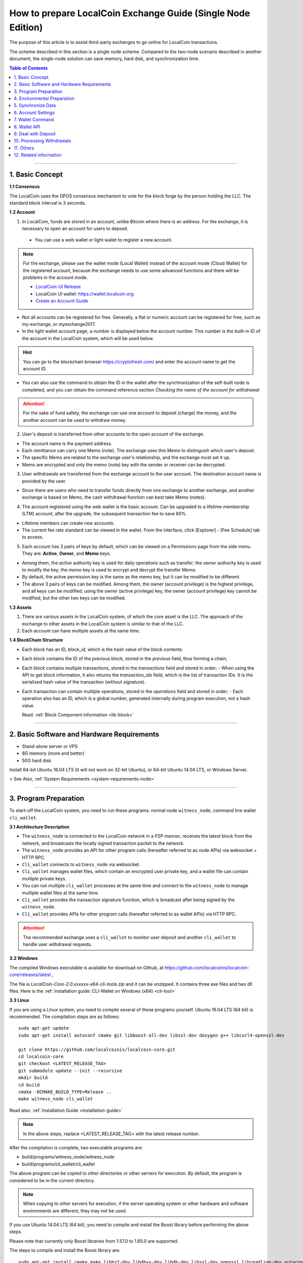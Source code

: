 
.. _exchange-single-node:

***************************************************************
How to prepare LocalCoin Exchange Guide (Single Node Edition)
***************************************************************

The purpose of this article is to assist third-party exchanges to go online for LocalCoin transactions.

The scheme described in this section is a single node scheme. Compared to the two-node scenario described in another document, the single-node solution can save memory, hard disk, and synchronization time.

.. contents:: Table of Contents
   :local:
   
-------


1. Basic Concept
==============================================

**1.1 Consensus**

The LocalCoin uses the DPOS consensus mechanism to vote for the block forge by the person holding the LLC. The standard block interval is 3 seconds.

**1.2 Account**

1) In LocalCoin, funds are stored in an account, unlike Bitcoin where there is an address. For the exchange, it is necessary to open an account for users to deposit.

  - You can use a web wallet or light wallet to register a new account.
   
.. Note:: For the exchange, please use the wallet mode (Local Wallet) instead of the account mode  (Cloud Wallet) for the registered account, because the exchange needs to use some advanced functions and there will be problems in the account mode.

  - `LocalCoin-UI Release <https://github.com/localcoinis/localcoin-ui/releases>`_
  - LocalCoin UI wallet:  https://wallet.localcoin.org
  - `Create an Account Guide <http://how.localcoin.is/en/latest/user_guide/create_account.html>`_

   
- Not all accounts can be registered for free. Generally, a flat or numeric account can be registered for free, such as my-exchange, or myexchange2017.   

- In the light wallet account page, a number is displayed below the account number. This number is the built-in ID of the account in the LocalCoin system, which will be used below.

.. Hint:: You can go to the blockchain browser https://cryptofresh.com/ and enter the account name to get the account ID.   

- You can also use the command to obtain the ID in the wallet after the synchronization of the self-built node is completed, and you can obtain the command reference section *Checking the name of the account for withdrawal*.

.. Attention:: For the sake of fund safety, the exchange can use one account to deposit (charge) the money, and the another account can be used to withdraw money.

2) User's deposit is transferred from other accounts to the open account of the exchange.

- The account name is the payment address.
   
- Each remittance can carry one Memo (note). The exchange uses this Memo to distinguish which user's deposit.
   
- The specific Memo are related to the exchange user's relationship, and the exchange must set it up.
   
- Memo are encrypted and only the memo (note) key with the sender or receiver can be decrypted.

3) User withdrawals are transferred from the exchange account to the user account. The destination account name is provided by the user.

- Since there are users who need to transfer funds directly from one exchange to another exchange, and another exchange is based on Memo, the cash withdrawal function can best take Memo (notes).

4) The account registered using the web wallet is the basic account. Can be upgraded to a lifetime membership (LTM) account, after the upgrade, the subsequent transaction fee to save 80%.

- Lifetime members can create new accounts.
   
- The current fee rate standard can be viewed in the wallet. From the interface, click [Explorer] - [Fee Schedule] tab to access.

5) Each account has 3 pairs of keys by default, which can be viewed on a Permissions page from the side menu. They are: **Active**, **Owner**, and **Memo** keys.

- Among them, the *active* authority key is used for daily operations such as transfer; the *owner* authority key is used to modify the key; the *memo* key is used to encrypt and decrypt the transfer Memo.
   
- By default, the active permission key is the same as the memo key, but it can be modified to be different.
   
- The above 3 pairs of keys can be modified. Among them, the owner (account privilege) is the highest privilege, and all keys can be modified; using the owner (active privilege) key, the owner (account privilege) key cannot be modified, but the other two keys can be modified.


**1.3 Assets**

1) There are various assets in the LocalCoin system, of which the core asset is the LLC. The approach of the exchange to other assets in the LocalCoin system is similar to that of the LLC.
2) Each account can have multiple assets at the same time.

**1.4 BlockChain Structure**

- Each block has an ID, block_id, which is the hash value of the block contents.
- Each block contains the ID of the previous block, stored in the *previous* field, thus forming a chain;
- Each block contains multiple transactions, stored in the *transactions* field and stored in order;
  - When using the API to get block information, it also returns the *transaction_ids* field, which is the list of transaction IDs. It is the serialized hash value of the transaction (without signature).
- Each transaction can contain multiple operations, stored in the *operations* field and stored in order;
  - Each operation also has an ID, which is a global number, generated internally during program execution, not a hash value.

  Read: :ref:`Block Component information <lib-block>`  
  
-----------------------

2. Basic Software and Hardware Requirements
==============================================

- Stand-alone server or VPS
- 8G memory (more and better)
- 50G hard disk

Install 64-bit Ubuntu 16.04 LTS (it will not work on 32-bit Ubuntu), or 64-bit Ubuntu 14.04 LTS, or Windows Server.

> See Also, :ref:`System Requirements <system-requirements-node>` 

------------------

3. Program Preparation
==============================================

To start-off the LocalCoin system, you need to run these programs: normal node ``witness_node``, command line wallet ``cli_wallet``.

**3.1 Architecture Description**

- The ``witness_node`` is connected to the LocalCoin network in a P2P manner, receives the latest block from the network, and broadcasts the locally signed transaction packet to the network.
- The ``witness_node`` provides an API for other program calls (hereafter referred to as node APIs) via websocket + HTTP RPC.
- ``Cli_wallet`` connects to ``witness_node`` via websocket.
- ``Cli_wallet`` manages wallet files, which contain an encrypted user private key, and a wallet file can contain multiple private keys.
- You can run multiple ``cli_wallet`` processes at the same time and connect to the ``witness_node`` to manage multiple wallet files at the same time.
- ``Cli_wallet`` provides the transaction signature function, which is broadcast after being signed by the ``witness_node``.
- ``Cli_wallet`` provides APIs for other program calls (hereafter referred to as wallet APIs) via HTTP RPC.

.. Attention:: The recommended exchange uses a ``cli_wallet`` to monitor user deposit and another ``cli_wallet`` to handle user withdrawal requests.


**3.2 Windows**

The compiled Windows executable is available for download on Github, at https://github.com/localcoinis/localcoin-core/releases/latest ,

The file is `LocalCoin-Core-2.0.xxxxxx-x64-cli-tools.zip` and it can be unzipped. It contains three exe files and two dll files. Here is the :ref:`installation guide: CLI-Wallet on Windows (x64) <cli-tool>`


**3.3 Linux**

If you are using a Linux system, you need to compile several of these programs yourself. Ubuntu 16.04 LTS (64 bit) is recommended. The compilation steps are as follows:

::

	sudo apt-get update
	sudo apt-get install autoconf cmake git libboost-all-dev libssl-dev doxygen g++ libcurl4-openssl-dev

	git clone https://github.com/localcoinis/localcoin-core.git
	cd localcoin-core
	git checkout <LATEST_RELEASE_TAG>
	git submodule update --init --recursive
	mkdir build
	cd build
	cmake -DCMAKE_BUILD_TYPE=Release ..
	make witness_node cli_wallet

	
Read also: :ref:`Installation Guide <installation-guide>`	
	
.. Note:: In the above steps, replace <LATEST_RELEASE_TAG> with the latest release number. 

After the compilation is complete, two executable programs are:

* build/programs/witness_node/witness_node
* build/programs/cli_wallet/cli_wallet

The above program can be copied to other directories or other servers for execution. By default, the program is considered to be in the current directory.

.. Note:: When copying to other servers for execution, if the server operating system or other hardware and software environments are different, they may not be used.

If you use Ubuntu 14.04 LTS (64 bit), you need to compile and install the Boost library before performing the above steps.

Please note that currently only Boost libraries from 1.57.0 to 1.65.0 are supported.

The steps to compile and install the Boost library are:

::

	sudo apt-get install cmake make libbz2-dev libdb++-dev libdb-dev libssl-dev openssl libreadline-dev autoconf libtool git autotools-dev build-essential g++ libbz2-dev libicu-dev python-dev doxygen

	wget -c 'http://sourceforge.net/projects/boost/files/boost/1.57.0/boost_1_57_0.tar.bz2/download' -O boost_1_57_0.tar.bz2
	tar xjf boost_1_57_0.tar.bz2
	cd boost_1_57_0
	./bootstrap.sh
	sudo ./b2 install

It is also possible to compile with other Linux distributions, which is beyond the scope of this article.

-------------------------

4. Environmental Preparation
==============================================

To ensure the normal operation of the system, you need to ensure that the **server system time** is correct. Inaccurate times can cause problems such as the failure of synchronization of blockchains and the failure of funds to be sent.

Ubuntu system is recommended to install NTP server by::

	Sudo timedatectl set-ntp false
	Sudo apt-get install ntp

Depending on the deployment environment, you may need to modify the default ntp server address. 

If it is a Windows system, set the system time synchronization.

---------------------------

5. Synchronize Data
==============================================

Since it is necessary to run multiple programs at the same time, Ubuntu recommends starting the program on *screen* or *tmux*.

The following description is mainly for Ubuntu, so the command comes with ``./``. For Windows, after the command line interface cd to the program directory, ``./`` is not required for execution.


**5.1 witness_node**

You can use ``./witness_node --help`` to see the command parameters.

5.1.1 Initial Implementation::

	./witness_node -d witness_node_data_dir

Then press ``Ctrl+C`` to end it.

This will generate a data directory in the current directory, ``witness_node_data_dir``, which contains the blockchain directory for the data store and a configuration file ( :ref:`config.ini <llc-config-ini-eg>` ).

For exchanges, some modifications to the ``config.ini`` configuration file are recommended.

1) You can close the p2p log to reduce disk storage pressure by finding the ``filename=logs/p2p/p2p.log`` line and adding the # sign to the beginning of the line. Or change ``level=info below [logger.p2p]`` to level=error

2) Consider saving the console log to a file at the same time by using the following sections::

		[logger.default]
		level=info
		appenders=stderr

  change into::

		[log.file_appender.default]
		filename=logs/default/default.log

		[logger.default]
		level=info
		appenders=stderr,default

After this, the console log for the last 24 hours is kept under the ``witness_node_data_dir/logs/default/`` directory.

3) The following parameters will reduce the memory required for operation. The principle is that the historical transaction record index of the LLC built-in transaction engine is not saved because the exchange does not normally use this data.::

	   history-per-size = 0

  If it is 2.0.171105a and later, you need to set this parameter::

	   plugins = witness account_history

	   
- Read more: :ref:`memory-nodes`

 
**Note:**

* The default plugins in ``config.ini`` have a "#" symbol and need to be deleted;
* The default plugins configuration is `witness account_history market_history`, where `market_history` is actually removed;
* If the configuration item is not found in `config.ini`, for example, it will not update the existing configuration file when    upgrading from an old version.

  * You can add a line to the front of `config.ini` (don't add it to the end of the file),
  * You can also find an empty directory to generate a `config.ini` file and edit it again.

4) The following parameters indicate how many history records are kept for each account. The default value is 1000.

  For exchanges, if you have more depossit and withdrawal records, consider setting a larger value, such as::

		max-ops-per-account = 1000

  change into::

		max-ops-per-account = 1000000

It will retain one million data. Earlier data is deleted from memory and cannot be queried quickly (but still recorded on the chain).

5) The following two parameters will greatly reduce the memory required for the operation, the principle is not to save the historical data index which is not related to the exchange account.::

		track-account = "1.2.12345"
		partial-operations = true

Please replace 12345 with your account's digital ID. The "1.2." before the number indicates that the type is an account.

If you need to monitor multiple accounts, use multiple ``track-account`` configurations, such as::

	track-account = "1.2.12345"
	track-account = "1.2.12346"
	partial-operations = true

Currently, there is a BUG. The configuration of multiple track-accounts will cause the above log changes to not take effect.

The way to get around this problem is not to move config.ini , but to start witness_node, add the --track-account parameter after the command line, for example::

	./witness_node --track-account "\"1.2.12345\"" --track-account "\"1.2.12346\""

**Note:**

* The first and last quotes of the parameter need to be preserved, so escape using `\`. Linux can use double quotation marks plus a single quotation mark, which does not require escaping.
* If you need to add, modify or delete the tracking account, after the modification, you need to rebuild the index to take effect.

To do this, press ``Ctrl + C`` to end the program and restart it with the ``--replay-blockchain`` parameter, such as::

	./witness_node -d witness_node_data_dir --track-account "\"1.2.12345\"" --track-account "\"1.2.12346\"" --replay-blockchain

* Read more information about :ref:`memory-nodes`

5.1.2 Re-execution

Start ``witness_node`` again and start synchronizing data. Depending on the network conditions and server hardware conditions, initial synchronization may take several hours to several days.::

	./witness_node -d witness_node_data_dir --rpc-endpoint 127.0.0.1:8090 
	                                        --track-account "\"1.2.12345\"" 
						--track-account "\"1.2.12346\"" 
						--partial-operations true 
						--max-ops-per-account 1000000 
						--replay-blockchain

In the above command, use ``--rpc-endpoint`` to enable the node API service so that you can use ``cli_wallet`` to connect with other programs.

.. Note::  When you need to restart the `witness_node` later, generally do not add the ``--replay-blockchain`` parameter, otherwise startup will be slow


**5.2 Running a ``cli_wallet`` to Process Withdraw**

::

	./cli_wallet -w wallet_for_withdrawal.json -s ws://127.0.0.1:8090 -H 127.0.0.1:8091

The above command uses the ``-w`` parameter to specify the wallet file, the ``-s`` parameter connects to the witness_node, and the ``-H`` parameter opens the wallet API service, listening on port 8091

**Note:**

- You can use ``./cli_wallet --help`` to see the command parameters.
- The data communicated between the ``cli_wallet`` and the ``witness_node`` does not contain private data. Generally, no encryption is needed and no deliberate protection is required for the RPC port of the node (it is not necessary to add a layer of protection).
- However, the communication between ``cli_wallet`` and the `deposit program` is in plain text and may need to include the password. If the deployment is a multi-machine architecture, you need to pay attention to encryption and use `SSH tunneling`.
- In addition, when the ``cli_wallet`` is in the `unlocked` state, the funds in the wallet account can be transferred through the RPC port. Care must be taken to prevent unauthorized access, and it is strongly recommended that the wallet RPC directly open public network access.
- The practice of configuring certificates or passwords for the cli_wallet's RPC has not been studied and is therefore not described.

Successful execution will show::

	new >>>

First need to set a password for the wallet file::

	new >>> set_password my_password_1234

Successful execution will show::

	locked >>>

Then unlock your wallet::

	locked >>> unlock my_password_1234

Successful unlocking will show::

	unlocked >>>

Use the info command to view the current synchronization::

	unlocked >>> info
	info
	{
	  "head_block_num": 17249870,
	  "head_block_id": "0107364e2bf1c4ed1331ece4ad7824271e563fbb",
	  "head_block_age": "23 seconds old",
	  "next_maintenance_time": "31 minutes in the future",
	  "chain_id": "4018d7844c78f6a6c41c6a552b898022310fc5dec06da467ee7905a8dad512c8",
	  "participation": "96.87500000000000000",
	  ...
	}

**5.3 Run another cli_wallet to handle deposit**

::

	./cli_wallet -w wallet_for_deposit.json -s ws://127.0.0.1:8090 -H 127.0.0.1:8093

This cli_wallet also opens the wallet API service listening on port 8093

Please refer to the previous section to set a password and unlock it.

----------------------------

6. Account Settings
==============================================

Considering security, you can use **two accounts** to handle the deposit and withdrawal respectively. Here assume that *deposit-account* is used for depositing, and *withdrawal-account* is used for withdrawal.

**6.1 Modifying the Remark Key of the Deposit Account**

   Performing ``suggest_brain_key`` in any of the above ``cli_wallets`` will result in a pair of keys, an example of which is as follows:

::
   
	unlocked >>> suggest_brain_key
	suggest_brain_key
	{
	  "brain_priv_key": ".....",
	  "wif_priv_key": "5JxyJx2KyDmAx5kpkMthWEpqGjzpwtGtEJigSMz5XE1AtrQaZXu",
	  "pub_key": "LLC69uKRvM8dAPn8En4SCi2nMTHKXt1rWrohFbwaPwv2rAbT3XFzf"
	}

In the light wallet, on the permission page, modify the memo (comment) key to `pub_key` in the above result.

**Note:**

1. Please pay attention to the backup light wallet after the change, otherwise the light wallet may not be able to decrypt the pre-modification comment.
2. After the change, if you still need to use a light wallet to make a transfer with a memo (note), or read a new transfer/transfer transfer note,

 - You need to import the above ``wif_priv_key`` into the light wallet. 
 - You can make a new backup after importing.
 
3. This method can also be used to modify the account's active authority key and owner (account authority) key, which can be used when needed.


**6.2 Import Memo Key of Deposit Account into Cli_wallet Connected to record deposit**

If the wallet is locked, you need to unlock it with the ``unlock`` command.

  Here we need to use ``wif_priv_key`` in the above ``suggest_brain_key`` result::

	unlocked >>> import_key deposit-account 5JxyJx2KyDmAx5kpkMthWEpqGjzpwtGtEJigSMz5XE1AtrQaZXu

  Cli_wallet will automatically generate one or two backup files when it is imported and can be deleted.

Then you can press ``Ctrl + D`` to exit the wallet, back up the wallet file ``wallet_for_deposit.json``, and restart ``cli_wallet``.

If compile time does not introduce the readline library, you need to exit with ``Ctrl + C``

Since no active authority key was imported, the ``cli_wallet`` responsible for handling the deposit cannot use the funds of the deposit account and can only view the history record.


**6.3 Obtaining the Active Authority Key of the Withdrawal Account from the Light Wallet**

Reference: :ref:`User Guide - Permissions <acc-permission>`

**6.4 Import the withdrawal account's active authorization key into cli_wallet responsible for withdrawal**

::

	unlocked >>> import_key withdrawal-account 5xxxxxxxxxxxxxxxxxxxxxxxxxxxxxxxxxxxxxxxxxxx

You can also make a backup of your wallet file.


.. Note:: Check whether the active authority key and the memo key of the withdrawal account are the same. If they are different, the memo key must also be imported. Otherwise, withdrawals with memo cannot be processed. 

The import command is still::

	Unlocked >>> import_key withdrawal-account 5xxxxxxxxxxxxxxxxxxxxxxxxxxxxxxxxxxxxxxxxxxx

-----------------------

7. Wallet Command
==============================================

Cli_wallet,

* Use the ``help`` command to list command lists and parameters
* If there is doxygen at compile time, use the ``ethelp`` command to get the parameter description and example of the specific command, such as::

		unlocked >>> gethelp get_account

------------------

8. Wallet API
==============================================

When the wallet opens the HTTP RPC API service, all **wallet commands can be invoked via http RPC. The effect is the same as entering the command in the wallet.**

Example::

	curl -d '{"jsonrpc": "2.0", "method": "get_block", "params": [1], "id": 1}' http://127.0.0.1:8093/rpc

That is: method incoming command name, params array passed to the list of parameters.

Return:

.. code-block:: json

	{"id":1,
	   "result":{
		  "previous":"0000000000000000000000000000000000000000",
		  "timestamp":"2015-10-13T14:12:24",
		  "witness":"1.6.8",
		  "transaction_merkle_root": "0000000000000000000000000000000000000000", 
		  "extensions": [],
		  "witness_signature":"1f53542bb60f1f7a653bac70d6b1613e73b9adc952031e30e591e601dd60d493ba5c9a832e155ff0c40ea1dd53512e9f93bf65a8191497ea67d701bc2502f93af7", 
		  "transactions": [], 
		  "block_id": "00000001b656820f72f6b28cda811778632d4998", 
		  "signing_key": "LLC6ZQEFsPmG6jWspNDdZHkehNmPpG7gkSHkphmRZQWaJ2LrcaVSi", 
		  "transaction_ids": []
		  }
	}
	



If the execution is successful, the result will be result, otherwise there will be an error.

**Note:**

* The HTTP RPC request URI is /RPC .
* Enter the command in the wallet and return the result is beautified; when using the HTTP RPC request, the original data in json format is returned. With regard to raw data, there are some things to note:
* The amount is **{"amount":467116432,"asset_id":"1.3.0"}** format, where

  * The ``asset_id`` can be found by the ``get_asset`` command. The ``asset_id`` of the LLC is 1.3.0. Other assets have other ids.
  * amount is the value after the decimal point is removed. For example, LLC is `5 decimal` places. In the above example, it is actually 4671.16432 LLC.
  
* The account is in the form of 1.2.xxxxx. Get account information via ``get_account``
* Operation type (op) is a numeric format, such as 0 for transfer operation

-------------------

9. Deal with Deposit
==============================================

**9.1 Obtaining the Current *Unable to Return Block* Number**

The possibility of using Bitcoin and others to use the confirmation number to reduce the probability of a fallback in the transaction is different. In the LocalCoin, the **unreturnable block** number can be used to determine whether the transaction can be rolled back.

**Unable to roll back** transactions in blocks and earlier blocks can be guaranteed not to roll back.

Use the command ``get_dynamic_global_properties`` in `cli_wallet` to get the ``block number`` that cannot be rolled back. Such as:

.. code-block:: json

	get_dynamic_global_properties
	{
	  "id": "2.1.0",
	  "head_block_number": 21955727,
	  ...
	  "last_irreversible_block_num": 21955709
	}

Among them, ``head_block_number`` is the latest block number, and ``last_irreversible_block_num`` is the block number that cannot be rollback.

**9.2 Querying Deposit Account History**

Use the ``get_relative_account_history`` command to query the history of the deposit account and check for new deposits. 
	
Such as::

	unlocked >>> get_relative_account_history deposit-account 1 100 100

	unlocked >>> get_relative_account_history deposit-account 101 100 200

	curl -d '{"jsonrpc": "2.0", "method": "get_relative_account_history", "params": ["deposit-account",1,100,100], "id": 1}' http://127.0.0.1: 8093/rpc


The four parameters are: **account name, minimum number, maximum return number, and maximum number.** Numbering starts with 1.

**Note:**
There is a bug when the maximum number of cli_wallets returned in a certain version exceeds 100, resulting in inaccurate results. Please avoid using the limit to exceed 100.

The result is an array, sorted in reverse chronological order, with the most recent record at the top.

* If there is no new deposit (charge), the length of the array is 0.
* If there is a new record, where the Nth data is result[N], the format may be:

.. code-block:: json

	{
	"memo":"",
	"description":"Transfer 1 LLC from a to b -- Unlock wallet to see memo. (Fee: 0.22941 LLC)",
	"op":{
	"id":"1.11.1234567",
	"op":[
	 0,
	 {
			"fee":{
				 "amount": 22941,
				 "asset_id":"1.3.0"
			},
			"from":"1.2.12345",
			"to":"1.2.45678",
			"amount":{
				 "amount": 100000,
				 "asset_id":"1.3.0"
			},
			"memo":{
				 "from":"LLC7NLcZJzqq3mvKfcqoN52ainajDckyMp5SYRgzicfbHD6u587ib",
				 "to":"LLC7SakKqZ8HamkTr7FdPn9qYxYmtSh2QzFNn49CiFAkdFAvQVMg6",
				 "nonce": "5333758904325274680",
				 "message": "0b809fa8169453422343434366514a153981ea"
			},
			"extensions":[
			]
	 }
	],
	"result":[
	 0,
	 {
	 }
	],
	"block_num":1234567,
	"trx_in_block":7,
	"op_in_trx":0,
	"virtual_op":1234
	}
	}



Visible, the result does not explicitly include the number of each record, the need for the program to calculate, record. It is usually reversed the order of the array, and then it is more appropriate to deal with one by one.

First of all, we must determine whether the block where the transaction is located cannot be rolled back.

- Take result[N]["op"]["block_num"] is compared with ``last_irreversible_block_num``. If it can't be rolled back, continue processing. If you can roll back, skip skipping.
  
.. Note:: When the transaction does not enter the block, it may still appear in ``get_relative_account_history``, and the block number where it is located will always change, making it difficult to determine the status.

So use ``last_irreversible_block_num`` to determine.
  
- Result[N]["op"]["op"] is an array format, taking the first element of the array result[N]["op"]["op"][0] , and if it is 0, it means transfer ;  
- Then you can use the ``to`` field in the second element (i.e., result[N]["op"]["op"][1]["to"]) to determine if it is the same as the deposit-account ID. Whether to transfer;
- If yes, then take the ``asset_id`` field result[N]["op"]["op"][1]["amount"]["asset_id"] in the ``amount`` field in the second field to determine if the asset is correct Types of,
- Then take ``amount`` in `amount`, that is, result[N]["op"]["op"][1]["amount"]["amount"], add the decimal places, and get the amount of recharge ;
- Take the outermost ``memo`` field, which is result[N]["memo"] , to get the `user's ID` on the exchange and enter it.
- Result[N]["op"]["id"] is the unique ID of this transfer and can be recorded for future reference.
- At the same time, it is recommended to record several data of ``block_num``, ``trx_in_block``, and ``op_in_trx`` in the result, which means the number of the block, the number of transactions in the block, and the number of operations in the transaction.

  In addition, due to other transfers, it may only record the transaction ID (hashed value), or transaction signature, without recording the operation ID or block number.

  In order to facilitate the inspection of the problem, it is recommended to record the `transaction ID` and `transaction signature` corresponding to the operation at the time of recharge detection as follows:

  According to the above ``block_num``, call the ``get_block`` command to get the contents of the block, such as::

	unlocked >>> get_block 16000000

	curl -d '{"jsonrpc": "2.0", "method": "get_block", "params": [160000], "id": 1}' http://127.0.0.1:8093/rpc

	
Let the result block be result , according to the above `trx_in_block`,

- Take result["transaction_ids"][trx_in_block] is the corresponding `transaction ID`;
- Take result["transactions"][trx_in_block]["signatures"] , which is a signature for the transaction. It is an array because multi-signature account transfers may contain multiple signatures.

**Note:**

1) The wallet must be unlocked before decrypting the memo.
2) If it is detected that there are refills with incorrect Memo, or if the asset type is incorrect, be careful not to return it simply because it may have been transferred from other exchanges and it will be very troublesome for the other party to deal with it after repatriation.
3) There may be more than one deposit in a block. The result is that ``block_num`` is the same. It may even be the same for ``trx_in_block`` and ``op_in_trx``, but ``virtual_op`` is different.

  - It is certain that the combination of **blocknum + trx_in_block + op_in_trx + vitrual_op** is unique.
  - It is also worth noting here that the data of ``virtual_op`` currently has a BUG. If the parameters are not the same and replay every time you restart the device, and you check the historical data again, you will find that this value will be inconsistent.
  
4) Due to the "Proposal" function, it is possible to postpone execution. When using ``get_block`` and then positioning with ``trx_in_block``, the corresponding transaction may not be available, or the acquired transaction does not correspond to the recharge operation.

  - Delayed execution function is rarely used, but theoretically, please pay attention to error handling.

--------------

10. Processing Withdrawals
==============================================

**10.1 Network Status Check**

For security reasons, withdrawals are processed only when the ``witness_node`` network is normal.

Use the info command in the ``cli_wallet`` responsible for withdrawal to check the network status.::

	unlocked >>> info
	info
	{
	  "head_block_num": 17249870,
	  "head_block_id": "0107364e2bf1c4ed1331ece4ad7824271e563fbb",
	  "head_block_age": "23 seconds old",
	  "next_maintenance_time": "31 minutes in the future",
	  "chain_id": "4018d7844c78f6a6c41c6a552b898022310fc5dec06da467ee7905a8dad512c8",
	  "participation": "96.87500000000000000",
	  ...
	}

The fields to check are:

  * ``head_block_age`` is best within 1 minute
  * The best participation is 80 or more, which means that 80% of the out-of-block nodes in the network connected to the ``witness_node`` are working properly

In addition, when the network is normal, the difference between ``last_irreversible_block_num`` and ``head_block_num`` is not too large (generally less than 30);
This can be used as a reference.


**10.2 Cash withdrawal account balance check**

Use the ``list_account_balances`` command to check whether the withdrawal account balance is sufficient (pay attention to the asset type and calculate the fee)::

	unlocked >>> list_account_balances withdrawal-account

	
**Note:**

1) Pay attention to asset type
2) Pay attention to handling fees. Because the Memo are based on length, the handling fee with Memo will be higher than without Memo.


**10.3 Checking a validation of the Name of the Account**

Use the ``get_account_id command`` to check whether the customer’s withdrawal account is valid::

	locked >>> get_account_id test-123
	get_account_id test-123
	"1.2.96698"

	locked >>> get_account_id test-124
	get_account_id test-124
	10 assert_exception: Assert Exception
	rec && rec->name == account_name_or_id:
	    {}
	    th_a  wallet.cpp:597 get_account


**10.4 Sending withdrawal**

Use the ``transfer2`` command to send a withdrawal transaction. Such as::

	unlocked >>> transfer2 withdrawal-account to-account 100 LLC "some memo"

The parameters are: **source account name, destination account name, amount, currency, Memo**

The command will sign and broadcast the transaction and return an array. The first element is the transaction id and the second element is the detailed transaction content.

**Note:**

1) If the currency is LLC, the number of decimal places is up to 5 digits. If it is other assets, you can view the decimal places of the asset with the ``precision`` field with the ``get_asset`` command.
2) You can also use the transfer command, but this does not directly return the transaction ID. Instead, it needs to call another API to calculate it, so it is not recommended.
3) Memo are usually encoded in UTF-8
4) It is recommended to record relevant data for future reference, such as transaction id, detailed transaction content in json format, etc.


**10.5 Withdrawal Results Check**

Use the ``get_relative_account_history`` command to obtain withdrawal history of withdrawal-account. Refer to the deposit processing section. If new records are found,

And the transaction's block number is earlier than ``last_irreversible_block_num``, indicating that the transaction has entered the block and cannot be rolled back;

**Note:** 

When the transaction does not enter the block, it may still appear in ``get_relative_account_history``, and the block number where it is located will always change, making it difficult to determine the status. So use ``last_irreversible_block_num`` to determine.

Use the ``get_block`` command to query details based on the block_num field of the record::

	unlocked >>> get_block 12345

In the returned result, the ``transaction_ids`` field data should contain the previous ``transaction id``.

It is recommended to record the ``id (1.11.x)``, ``block_num``, and ``trx_in_block`` in the above result of ``get_relative_account_history`` for future reference.


**10.6 About Resend Failure**

In some cases, after the transaction may be sent, it is not packaged into the block in time.

Unlike Bitcoin, there is a timeout in the LLC transaction.

When using ``cli_wallet`` to sign a broadcast transaction, this field value defaults to the local system time plus 2 minutes.

When the number of local deals is particularly high, the timeout period will increase.

If, after the network time reaches the timeout, the transaction is still not packed into the block, the transaction is discarded by all network nodes and is no longer likely to be packed.

Therefore, if a transaction broadcast appears but does not appear in the account history, first check if the local system time logs.

* If the block time corresponding to ``last_irreversible_block_num`` has passed the timeout of the transaction, retransmission is safe.
* If the transaction has already appeared in history, check if the block number of the transaction is fixed, instead of always updating with the latest block number.
* If the exchange's block number is updated, it indicates that the transaction has not been packed into the block and it needs to wait patiently for being packaged or timeout
* If the block number is fixed, the ``last_irreversible_block_num`` will soon exceed the block number when the network is normal over time.
* If ``head_block_num`` keeps growing, and ``last_irreversible_block_num`` doesn't grow,

  * It is likely that the ``witness_node`` has entered a short branching chain, or there is a problem with the network, and the transaction cannot be fully confirmed.
  * In this case, check if there is a new version of the ``witness_node`` to be upgraded or contact the development team.
  
* If the retransmission still cannot be packaged, you may encounter network abnormalities or congestion. This is relatively rare. Please contact the development team.


11. Others
==============================================

* ``cli_wallet`` has a parameter ``--daemon`` , which will run in the background when started with this parameter

* When you need to close the ``witness_node``, press ``Ctrl C`` once and wait for the program to exit.

  * After the normal exit, when restarting, no need to rebuild the index, the startup will be faster
  * After the normal exit, the data directory ``witness_node_data_dir`` can be backed up, and can be used directly when needed.
  * If you quit abnormally, when restarting, it is very likely that you need to rebuild the index and start slower.

* If the ``witness_node`` is abnormal, generally try to restart it first. If it is not, you can try to restart it with the ``--replay-blockchain`` parameter, that is, manually trigger rebuilding the index.

  * If not resolved, use backup recovery
  * If there is no backup, re-synchronization may take longer

* **Multi-signature**: LocalCoin natively supports account-level multi-signature, and there is a proposal-approval mechanism that can initiate multi-signature requests online and then confirm the completion of multi-signature transactions.  Read about: :ref:`llc-multi-sign`
* Hardware Wallet: No Support
* **Cold Storage**: Can be implemented, the steps are somewhat complicated, examples:

  * On offline machines, start ``witness_node`` and ``cli_wallet`` and use the ``suggest_brain_key`` command to generate the key pair offline;
  * Then use the light wallet to change the account key to the above key, then the account goes into cold storage
  * When you need to use a cold deposit account,
  
    * You can use the temporary heating method, that is, import the private key into the light wallet, use it and then replace it with a new one
    * Pure cold mode can also be achieved, but the current ``cli_wallet`` support is not good, if necessary, please contact alone


12. Related information
==============================================

* Graphic tutorial http://jc.llcabc.org/
  * Self-built node tutorial http://llcabc.org/article-477-1.html
  * Get account private key http://llcabc.org/article-761-1.html
* English Docking Documents http://docs.localcoin.org/integration/exchanges/step-by-step.html
* English API Documentation http://docs.localcoin.org/api/index.html	


--------------

- Contributor: @abit

(ref) 

This information originates [abitmore/llc-cn-docs](https://github.com/abitmore/llc-cn-docs/blob/master/LLC%E4%BA%A4%E6%98%93%E6%89%80%E5%AF%B9%E6%8E%A5%E6%8C%87%E5%8D%97%EF%BC%88%E5%8D%95%E8%8A%82%E7%82%B9%E7%89%88%EF%BC%89.txt) repository. 

*(Translated by an application and adjusted by human. Some words might be not accurate.)*

|

|